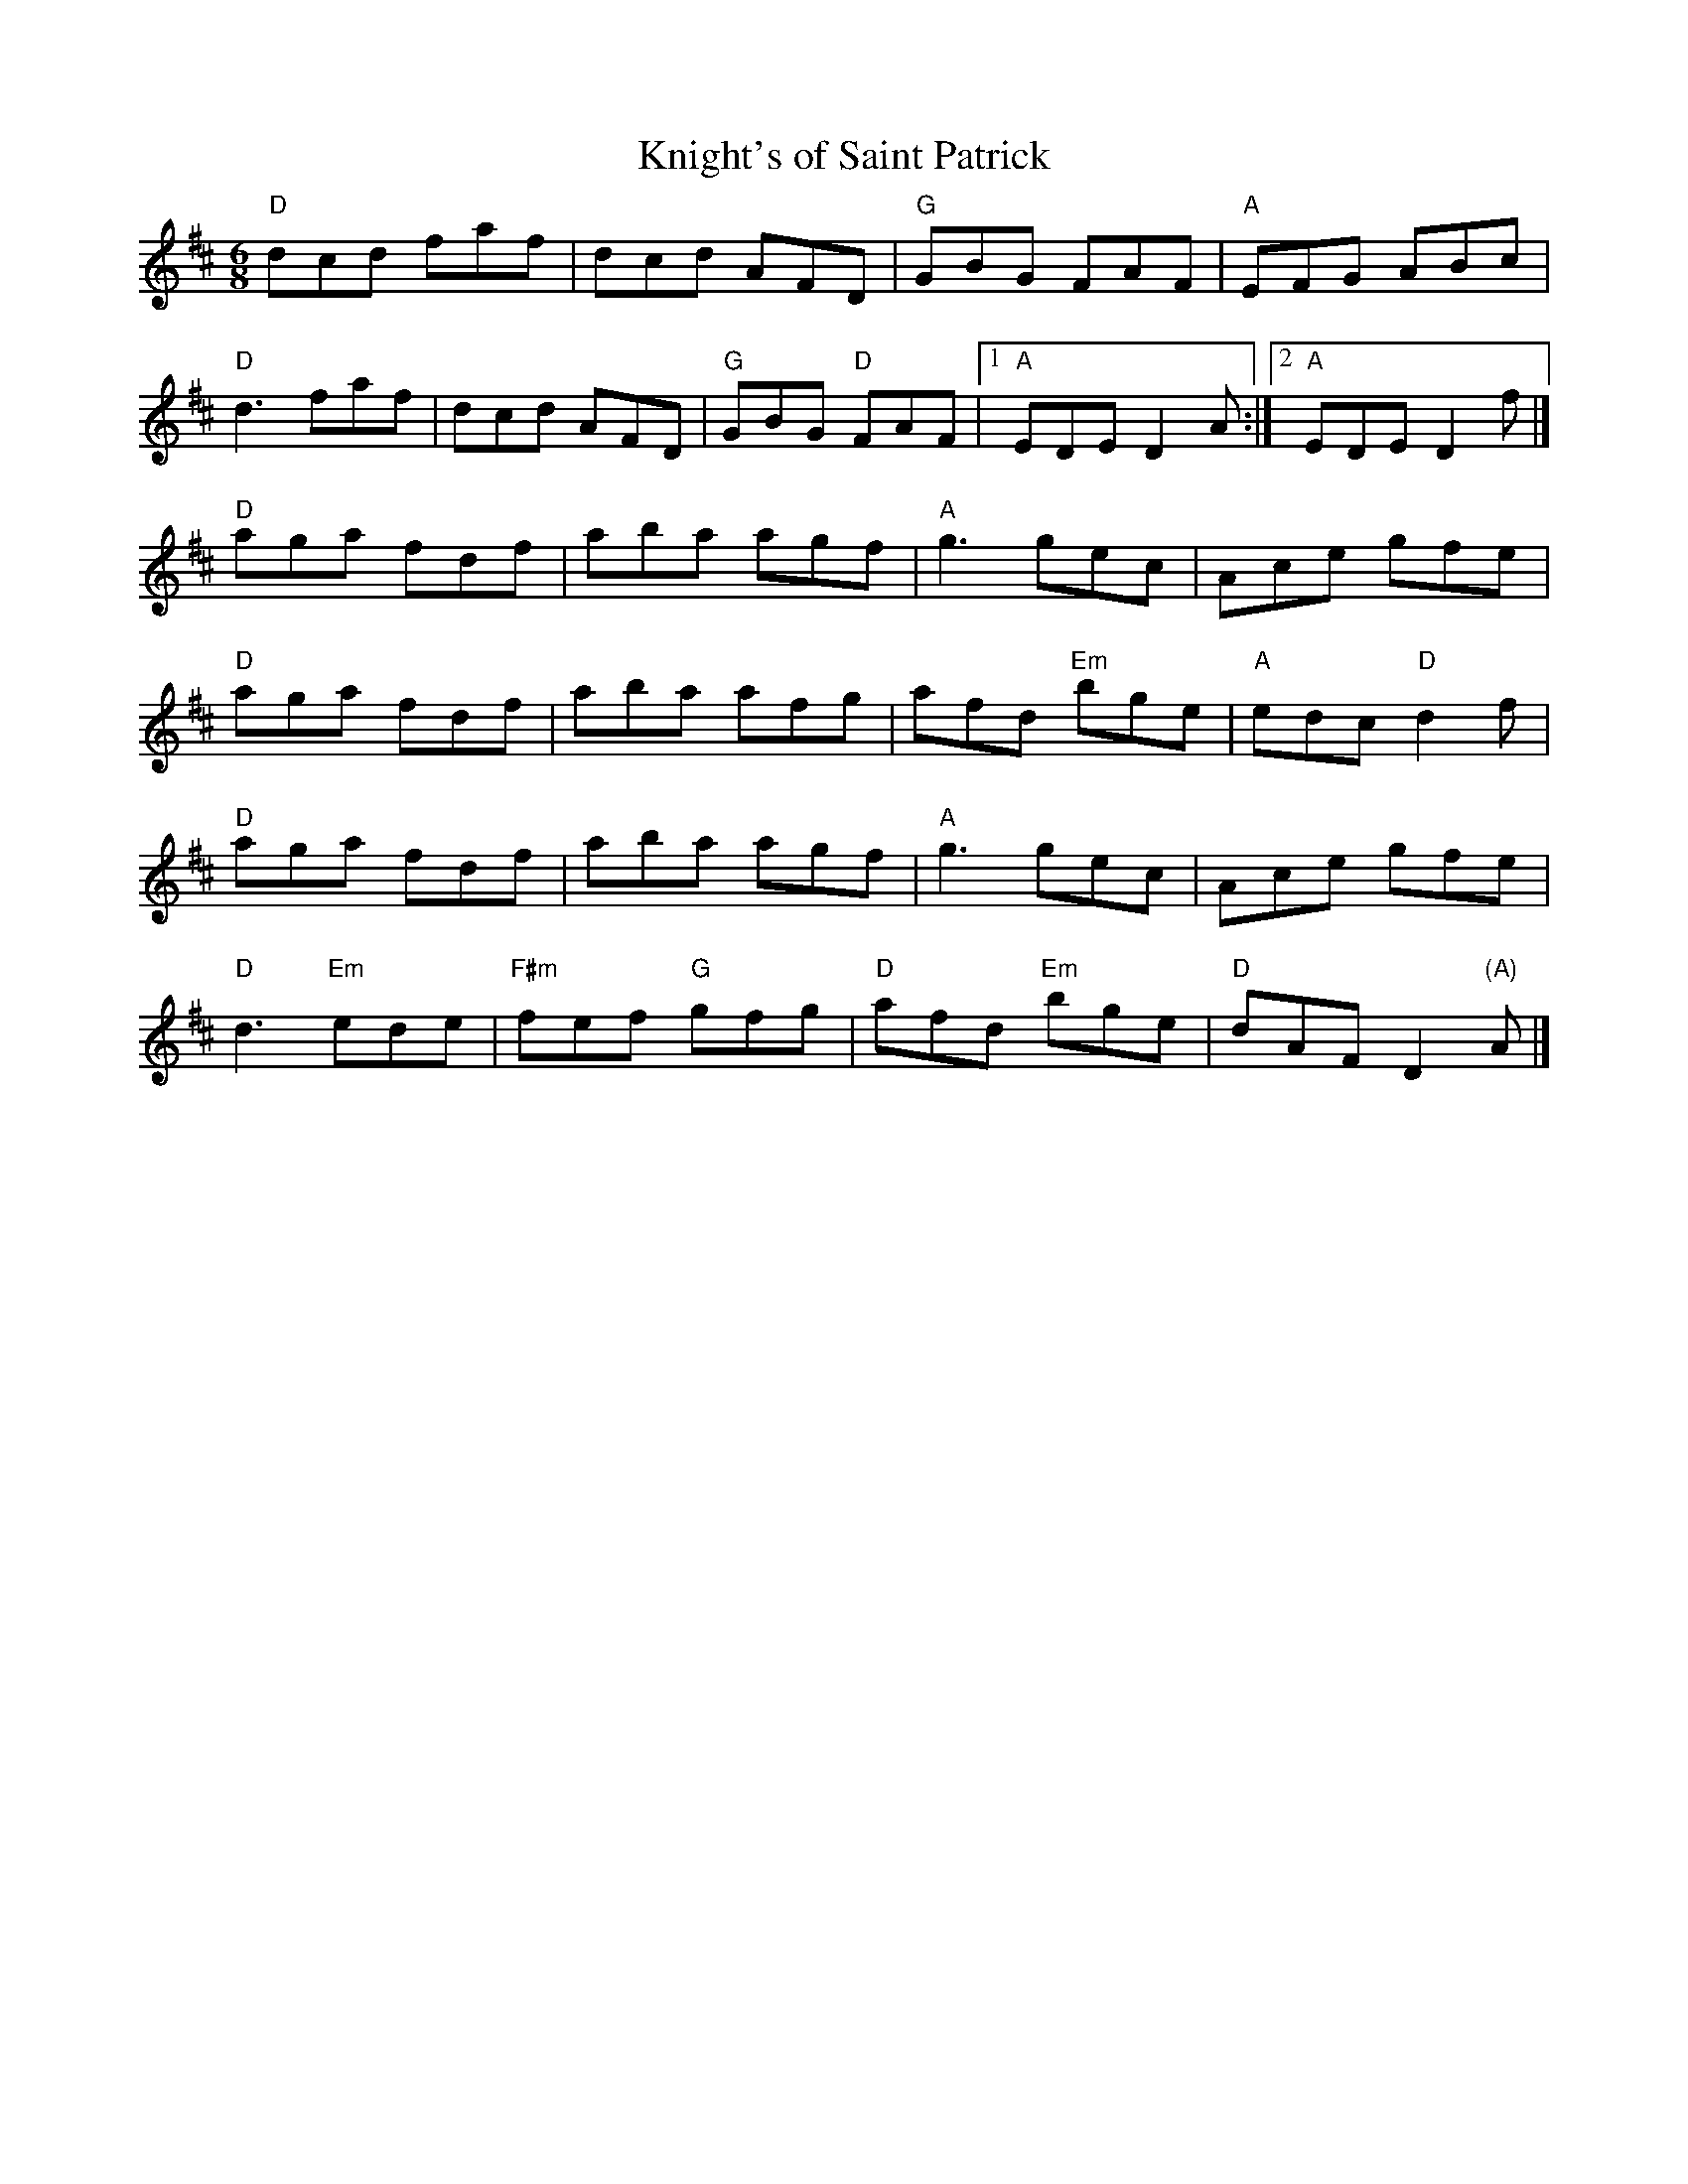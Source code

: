 X:1
%%musicspace 0pt
T: Knight's of Saint Patrick
I:
M: 6/8
R: jig
K: D
"D"dcd faf| dcd AFD| "G"GBG FAF| "A"EFG ABc|
"D"d3 faf| dcd AFD| "G"GBG "D"FAF |1 "A"EDE D2A :|2 "A"EDE D2f |]
"D"aga fdf| aba agf| "A"g3 gec| Ace gfe|
"D"aga fdf| aba afg| afd "Em"bge| "A"edc "D"d2f|
"D"aga fdf| aba agf| "A"g3 gec| Ace gfe|
"D"d3 "Em"ede| "F#m"fef "G"gfg| "D"afd "Em"bge| "D"dAF D2 "(A)"A |]
%
